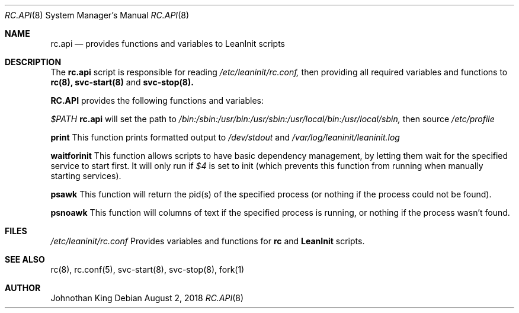 .\" Copyright (c) 2018 Johnothan King. All rights reserved.
.\"
.\" Permission is hereby granted, free of charge, to any person obtaining a copy
.\" of this software and associated documentation files (the "Software"), to deal
.\" in the Software without restriction, including without limitation the rights
.\" to use, copy, modify, merge, publish, distribute, sublicense, and/or sell
.\" copies of the Software, and to permit persons to whom the Software is
.\" furnished to do so, subject to the following conditions:
.\"
.\" The above copyright notice and this permission notice shall be included in all
.\" copies or substantial portions of the Software.
.\"
.\" THE SOFTWARE IS PROVIDED "AS IS", WITHOUT WARRANTY OF ANY KIND, EXPRESS OR
.\" IMPLIED, INCLUDING BUT NOT LIMITED TO THE WARRANTIES OF MERCHANTABILITY,
.\" FITNESS FOR A PARTICULAR PURPOSE AND NONINFRINGEMENT. IN NO EVENT SHALL THE
.\" AUTHORS OR COPYRIGHT HOLDERS BE LIABLE FOR ANY CLAIM, DAMAGES OR OTHER
.\" LIABILITY, WHETHER IN AN ACTION OF CONTRACT, TORT OR OTHERWISE, ARISING FROM,
.\" OUT OF OR IN CONNECTION WITH THE SOFTWARE OR THE USE OR OTHER DEALINGS IN THE
.\" SOFTWARE.
.\"
.Dd August 2, 2018
.Dt RC.API 8
.Os
.Sh NAME
.Nm rc.api
.Nd provides functions and variables to LeanInit scripts
.Sh DESCRIPTION
The
.Nm rc.api
script is responsible for reading
.Em /etc/leaninit/rc.conf,
then providing all required
variables and functions to
.Nm rc(8), svc-start(8)
and
.Nm svc-stop(8).
.Pp
.Nm RC.API
provides the following functions and variables:

.Em $PATH
.Nm rc.api
will set the path to
.Em /bin:/sbin:/usr/bin:/usr/sbin:/usr/local/bin:/usr/local/sbin,
then source
.Em /etc/profile

.Nm print
This function prints formatted output to
.Em /dev/stdout
and
.Em /var/log/leaninit/leaninit.log

.Nm waitforinit
This function allows scripts to have basic dependency management,
by letting them wait for the specified service to start first.
It will only run if
.Em $4
is set to init (which prevents this function from running when
manually starting services).

.Nm psawk
This function will return the pid(s) of the specified process
(or nothing if the process could not be found).

.Nm psnoawk
This function will columns of text if the specified process is running,
or nothing if the process wasn't found.
.Sh FILES
.Em /etc/leaninit/rc.conf
Provides variables and functions for
.Nm rc
and
.Nm LeanInit
scripts.
.Sh SEE ALSO
rc(8), rc.conf(5), svc-start(8), svc-stop(8), fork(1)
.Sh AUTHOR
Johnothan King
